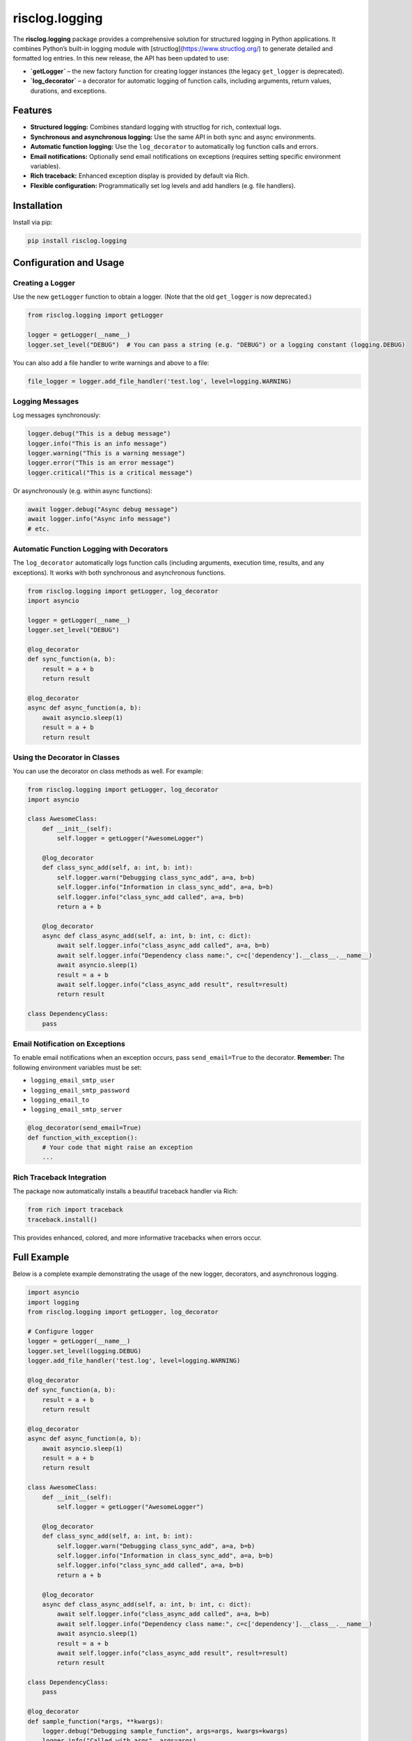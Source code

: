 ===================
risclog.logging
===================

.. image:: https://github.com/risclog-solution/risclog.logging/actions/workflows/test.yml/badge.svg
   :target: https://github.com/risclog-solution/risclog.logging/actions/workflows/test.yml
   :alt: CI Status

.. image:: https://img.shields.io/pypi/v/risclog.logging.svg
   :target: https://pypi.python.org/pypi/risclog.logging

The **risclog.logging** package provides a comprehensive solution for structured logging in Python
applications. It combines Python’s built-in logging module with [structlog](https://www.structlog.org/)
to generate detailed and formatted log entries. In this new release, the API has been updated to use:

- **`getLogger`** – the new factory function for creating logger instances (the legacy ``get_logger`` is deprecated).
- **`log_decorator`** – a decorator for automatic logging of function calls, including arguments, return values,
  durations, and exceptions.

Features
========

- **Structured logging:** Combines standard logging with structlog for rich, contextual logs.
- **Synchronous and asynchronous logging:** Use the same API in both sync and async environments.
- **Automatic function logging:** Use the ``log_decorator`` to automatically log function calls and errors.
- **Email notifications:** Optionally send email notifications on exceptions (requires setting specific environment variables).
- **Rich traceback:** Enhanced exception display is provided by default via Rich.
- **Flexible configuration:** Programmatically set log levels and add handlers (e.g. file handlers).

Installation
============

Install via pip:

.. code-block:: bash

    pip install risclog.logging

Configuration and Usage
=======================

Creating a Logger
-----------------

Use the new ``getLogger`` function to obtain a logger. (Note that the old ``get_logger`` is now deprecated.)

.. code-block:: python

    from risclog.logging import getLogger

    logger = getLogger(__name__)
    logger.set_level("DEBUG")  # You can pass a string (e.g. "DEBUG") or a logging constant (logging.DEBUG)

You can also add a file handler to write warnings and above to a file:

.. code-block:: python

    file_logger = logger.add_file_handler('test.log', level=logging.WARNING)

Logging Messages
----------------

Log messages synchronously:

.. code-block:: python

    logger.debug("This is a debug message")
    logger.info("This is an info message")
    logger.warning("This is a warning message")
    logger.error("This is an error message")
    logger.critical("This is a critical message")

Or asynchronously (e.g. within async functions):

.. code-block:: python

    await logger.debug("Async debug message")
    await logger.info("Async info message")
    # etc.

Automatic Function Logging with Decorators
--------------------------------------------

The ``log_decorator`` automatically logs function calls (including arguments, execution time, results,
and any exceptions). It works with both synchronous and asynchronous functions.

.. code-block:: python

    from risclog.logging import getLogger, log_decorator
    import asyncio

    logger = getLogger(__name__)
    logger.set_level("DEBUG")

    @log_decorator
    def sync_function(a, b):
        result = a + b
        return result

    @log_decorator
    async def async_function(a, b):
        await asyncio.sleep(1)
        result = a + b
        return result

Using the Decorator in Classes
------------------------------

You can use the decorator on class methods as well. For example:

.. code-block:: python

    from risclog.logging import getLogger, log_decorator
    import asyncio

    class AwesomeClass:
        def __init__(self):
            self.logger = getLogger("AwesomeLogger")

        @log_decorator
        def class_sync_add(self, a: int, b: int):
            self.logger.warn("Debugging class_sync_add", a=a, b=b)
            self.logger.info("Information in class_sync_add", a=a, b=b)
            self.logger.info("class_sync_add called", a=a, b=b)
            return a + b

        @log_decorator
        async def class_async_add(self, a: int, b: int, c: dict):
            await self.logger.info("class_async_add called", a=a, b=b)
            await self.logger.info("Dependency class name:", c=c['dependency'].__class__.__name__)
            await asyncio.sleep(1)
            result = a + b
            await self.logger.info("class_async_add result", result=result)
            return result

    class DependencyClass:
        pass

Email Notification on Exceptions
---------------------------------

To enable email notifications when an exception occurs, pass ``send_email=True`` to the decorator.
**Remember:** The following environment variables must be set:

- ``logging_email_smtp_user``
- ``logging_email_smtp_password``
- ``logging_email_to``
- ``logging_email_smtp_server``

.. code-block:: python

    @log_decorator(send_email=True)
    def function_with_exception():
        # Your code that might raise an exception
        ...

Rich Traceback Integration
---------------------------

The package now automatically installs a beautiful traceback handler via Rich:

.. code-block:: python

    from rich import traceback
    traceback.install()

This provides enhanced, colored, and more informative tracebacks when errors occur.

Full Example
============

Below is a complete example demonstrating the usage of the new logger, decorators, and asynchronous logging.

.. code-block:: python

    import asyncio
    import logging
    from risclog.logging import getLogger, log_decorator

    # Configure logger
    logger = getLogger(__name__)
    logger.set_level(logging.DEBUG)
    logger.add_file_handler('test.log', level=logging.WARNING)

    @log_decorator
    def sync_function(a, b):
        result = a + b
        return result

    @log_decorator
    async def async_function(a, b):
        await asyncio.sleep(1)
        result = a + b
        return result

    class AwesomeClass:
        def __init__(self):
            self.logger = getLogger("AwesomeLogger")

        @log_decorator
        def class_sync_add(self, a: int, b: int):
            self.logger.warn("Debugging class_sync_add", a=a, b=b)
            self.logger.info("Information in class_sync_add", a=a, b=b)
            self.logger.info("class_sync_add called", a=a, b=b)
            return a + b

        @log_decorator
        async def class_async_add(self, a: int, b: int, c: dict):
            await self.logger.info("class_async_add called", a=a, b=b)
            await self.logger.info("Dependency class name:", c=c['dependency'].__class__.__name__)
            await asyncio.sleep(1)
            result = a + b
            await self.logger.info("class_async_add result", result=result)
            return result

    class DependencyClass:
        pass

    @log_decorator
    def sample_function(*args, **kwargs):
        logger.debug("Debugging sample_function", args=args, kwargs=kwargs)
        logger.info("Called with args", args=args)
        logger.info("Called with kwargs", kwargs=kwargs)

        result = {'sum_args': sum(args) if args else 0, **kwargs}
        logger.info("Result", result=result)
        if result['sum_args'] > 5:
            logger.warning("Sum of arguments is greater than 5", sum=result['sum_args'])

        try:
            1 / 0
        except ZeroDivisionError:
            logger.error("Division by zero error occurred during calculation. Check the input values",
                         exc_info=True)
        return result

    @log_decorator
    def sample_critical_function(*args, **kwargs):
        logger.critical("Critical issue in sample_critical_function", args=args, kwargs=kwargs)
        raise RuntimeError("Simulated critical problem")

    async def main():
        dc = DependencyClass()
        ac = AwesomeClass()
        sync_result = sync_function(3, 5)
        await async_function(4, 6)
        ac.class_sync_add(6, 7)
        await ac.class_async_add(8, 9, {'dependency': dc})
        sample_function(1, 2, 3, name='Alice', age=30)

        try:
            sample_critical_function(10, 20)
        except RuntimeError:
            pass

    if __name__ == '__main__':
        logger.info("Starting main function")
        sync_result = sync_function(3, 5)
        asyncio.run(main())

        # Trigger an exception to test rich traceback formatting:
        raise ValueError("Test exception")

Example Output
==============

Below is an example output generated by running the new logger code:

.. code-block:: bash

    2025-02-07 13:23:18 [info     ] [4311754480 Decorator start: sync_function] [__main__] _function=sync_function _script=all_in_one.py args=('a:int=3', 'b:int=5') kwargs={}
    2025-02-07 13:23:18 [info     ] [4311754480 Decorator success: sync_function] [__main__] _function=sync_function _script=all_in_one.py duration=0.00044sec result=8
    2025-02-07 13:23:19 [info     ] [4311754480 Decorator start: sync_function] [__main__] _function=sync_function _script=all_in_one.py args=('a:int=3', 'b:int=5') kwargs={}
    2025-02-07 13:23:19 [info     ] [4311754480 Decorator success: sync_function] [__main__] _function=sync_function _script=all_in_one.py duration=0.01749sec result=8
    2025-02-07 13:23:19 [info     ] [4311755376 Decorator start: async_function] [__main__] _function=async_function _script=all_in_one.py args=('a:int=4', 'b:int=6') kwargs={}
    2025-02-07 13:23:20 [info     ] [4311755376 Decorator success: async_function] [__main__] _function=async_function _script=all_in_one.py duration=1.00177sec result=10
    2025-02-07 13:23:20 [info     ] [4312228144 Decorator start: class_sync_add] [__main__] _function=class_sync_add _script=all_in_one.py args=('self:AwesomeClass=<__main__.AwesomeClass object at 0x10310b110>', 'a:int=6', 'b:int=7') kwargs={}
    2025-02-07 13:23:20 [warning  ] [4312228144 Debugging class_sync_add] [AwesomeLogger] a=6 b=7
    2025-02-07 13:23:20 [info     ] [4312228144 Information in class_sync_add] [AwesomeLogger] a=6 b=7
    2025-02-07 13:23:20 [info     ] [4312228144 class_sync_add called] [AwesomeLogger] a=6 b=7
    2025-02-07 13:23:20 [info     ] [4312228144 Decorator success: class_sync_add] [__main__] _function=class_sync_add _script=all_in_one.py duration=0.00189sec result=13
    2025-02-07 13:23:20 [info     ] [4312228528 Decorator start: class_async_add] [__main__] _function=class_async_add _script=all_in_one.py args=('self:AwesomeClass=<__main__.AwesomeClass object at 0x10310b110>', 'a:int=8', 'b:int=9', "c:dict={'dependency': <__main__.DependencyClass object at 0x10310af90>}") kwargs={}
    2025-02-07 13:23:20 [info     ] [4312228528 class_async_add called] [AwesomeLogger] a=8 b=9
    2025-02-07 13:23:20 [info     ] [4312228528 dependency class name:] [AwesomeLogger] c=DependencyClass
    2025-02-07 13:23:21 [info     ] [4312228528 class_async_add result] [AwesomeLogger] result=17
    2025-02-07 13:23:21 [info     ] [4312228528 Decorator success: class_async_add] [__main__] _function=class_async_add _script=all_in_one.py duration=1.00326sec result=17
    2025-02-07 13:23:21 [info     ] [4312229040 Decorator start: sample_function] [__main__] _function=sample_function _script=all_in_one.py args=('args:int=1', 'kwargs:int=2', 'name:str=Alice', 'age:int=30') kwargs={'name': 'Alice', 'age': 30}
    2025-02-07 13:23:21 [debug    ] [4312229040 Debugging sample_function] [__main__] args=(1, 2, 3) kwargs={'name': 'Alice', 'age': 30}
    2025-02-07 13:23:21 [info     ] [4312229040 Called with args]  [__main__] args=(1, 2, 3)
    2025-02-07 13:23:21 [info     ] [4312229040 Called with kwargs] [__main__] kwargs={'name': 'Alice', 'age': 30}
    2025-02-07 13:23:21 [info     ] [4312229040 Result]            [__main__] result={'sum_args': 6, 'name': 'Alice', 'age': 30}
    2025-02-07 13:23:21 [warning  ] [4312229040 Sum of arguments is greater than 5] [__main__] sum=6
    2025-02-07 13:23:21 [error    ] [4312229040 Division by zero error occurred during calculation. Check the input values] [__main__]
    2025-02-07 13:23:21 [info     ] [4312229040 Decorator success: sample_function] [__main__] _function=sample_function _script=all_in_one.py duration=0.00297sec result={'sum_args': 6, 'name': 'Alice', 'age': 30}
    2025-02-07 13:23:21 [info     ] [4312158640 Decorator start: sample_critical_function] [__main__] _function=sample_critical_function _script=all_in_one.py args=('args:int=10', 'kwargs:int=20') kwargs={}
    2025-02-07 13:23:21 [critical ] [4312158640 Critical issue in sample_critical_function] [__main__] args=(10, 20) kwargs={}
    2025-02-07 13:23:21 [error    ] ('[4312158640 Decorator error in sample_critical_function]',) [__main__] _function=sample_critical_function _script=all_in_one.py error='Simuliertes kritisches Problem'

Running Tests
=============

To run the tests for this package, simply execute:

.. code-block:: bash

    ./pytest

Credits
=======

This package was created using Cookiecutter_ and the
`risclog-solution/risclog-cookiecutter-pypackage`_ project template.

.. _Cookiecutter: https://github.com/audreyr/cookiecutter
.. _`risclog-solution/risclog-cookiecutter-pypackage`: https://github.com/risclog-solution/risclog-cookiecutter-pypackage

Additional Notes
================

- The legacy functions ``get_logger`` and the method ``decorator`` are deprecated and will be removed in version 1.3.0.
- For advanced configuration (custom processors, multiple handlers, etc.), please refer to the documentation.
- The package automatically configures loggers to filter out excessive log messages from libraries like Uvicorn and asyncio.
